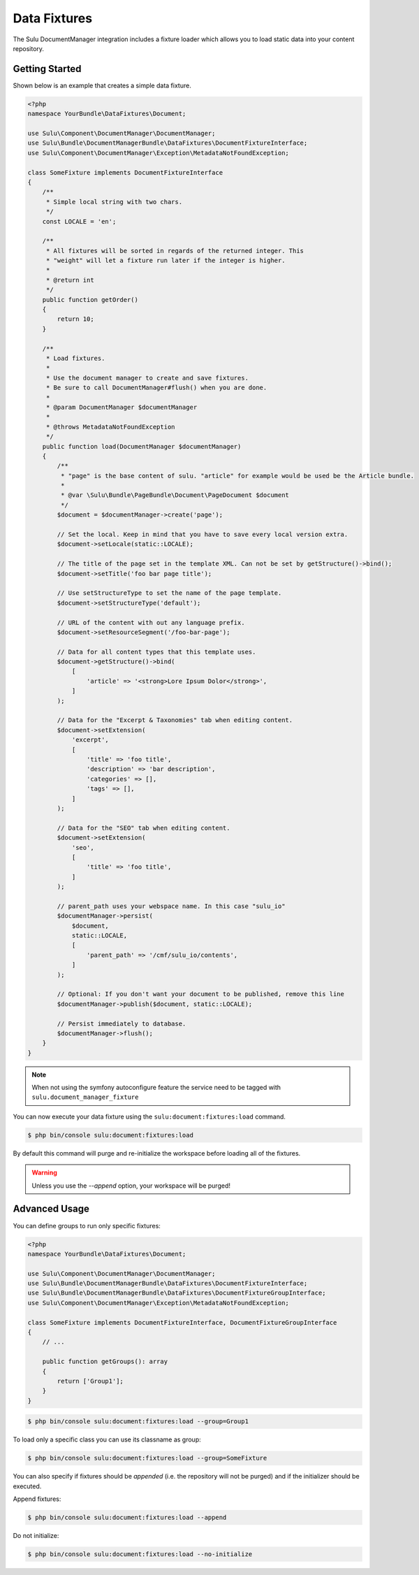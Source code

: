 Data Fixtures
=============

The Sulu DocumentManager integration includes a fixture loader which allows
you to load static data into your content repository.

Getting Started
---------------

Shown below is an example that creates a simple data fixture.

.. code-block:: php

    <?php
    namespace YourBundle\DataFixtures\Document;

    use Sulu\Component\DocumentManager\DocumentManager;
    use Sulu\Bundle\DocumentManagerBundle\DataFixtures\DocumentFixtureInterface;
    use Sulu\Component\DocumentManager\Exception\MetadataNotFoundException;

    class SomeFixture implements DocumentFixtureInterface
    {
        /**
         * Simple local string with two chars.
         */
        const LOCALE = 'en';

        /**
         * All fixtures will be sorted in regards of the returned integer. This
         * "weight" will let a fixture run later if the integer is higher.
         *
         * @return int
         */
        public function getOrder()
        {
            return 10;
        }

        /**
         * Load fixtures.
         *
         * Use the document manager to create and save fixtures.
         * Be sure to call DocumentManager#flush() when you are done.
         *
         * @param DocumentManager $documentManager
         *
         * @throws MetadataNotFoundException
         */
        public function load(DocumentManager $documentManager)
        {
            /**
             * "page" is the base content of sulu. "article" for example would be used be the Article bundle.
             *
             * @var \Sulu\Bundle\PageBundle\Document\PageDocument $document
             */
            $document = $documentManager->create('page');

            // Set the local. Keep in mind that you have to save every local version extra.
            $document->setLocale(static::LOCALE);

            // The title of the page set in the template XML. Can not be set by getStructure()->bind();
            $document->setTitle('foo bar page title');

            // Use setStructureType to set the name of the page template.
            $document->setStructureType('default');

            // URL of the content with out any language prefix.
            $document->setResourceSegment('/foo-bar-page');

            // Data for all content types that this template uses.
            $document->getStructure()->bind(
                [
                    'article' => '<strong>Lore Ipsum Dolor</strong>',
                ]
            );

            // Data for the "Excerpt & Taxonomies" tab when editing content.
            $document->setExtension(
                'excerpt',
                [
                    'title' => 'foo title',
                    'description' => 'bar description',
                    'categories' => [],
                    'tags' => [],
                ]
            );

            // Data for the "SEO" tab when editing content.
            $document->setExtension(
                'seo',
                [
                    'title' => 'foo title',
                ]
            );

            // parent_path uses your webspace name. In this case "sulu_io"
            $documentManager->persist(
                $document,
                static::LOCALE,
                [
                    'parent_path' => '/cmf/sulu_io/contents',
                ]
            );

            // Optional: If you don't want your document to be published, remove this line
            $documentManager->publish($document, static::LOCALE);

            // Persist immediately to database.
            $documentManager->flush();
        }
    }


.. note::

    When not using the symfony autoconfigure feature the service need to be tagged with ``sulu.document_manager_fixture``

You can now execute your data fixture using the
``sulu:document:fixtures:load``
command.

.. code-block:: bash

    $ php bin/console sulu:document:fixtures:load

By default this command will purge and re-initialize the workspace before
loading all of the fixtures.

.. warning::

    Unless you use the `--append` option, your workspace will be purged!

Advanced Usage
--------------

You can define groups to run only specific fixtures:

.. code-block:: php

    <?php
    namespace YourBundle\DataFixtures\Document;

    use Sulu\Component\DocumentManager\DocumentManager;
    use Sulu\Bundle\DocumentManagerBundle\DataFixtures\DocumentFixtureInterface;
    use Sulu\Bundle\DocumentManagerBundle\DataFixtures\DocumentFixtureGroupInterface;
    use Sulu\Component\DocumentManager\Exception\MetadataNotFoundException;

    class SomeFixture implements DocumentFixtureInterface, DocumentFixtureGroupInterface
    {
        // ...

        public function getGroups(): array
        {
            return ['Group1'];
        }
    }

.. code-block:: bash

    $ php bin/console sulu:document:fixtures:load --group=Group1

To load only a specific class you can use its classname as group:

.. code-block:: bash

    $ php bin/console sulu:document:fixtures:load --group=SomeFixture

You can also specify if fixtures should be *appended* (i.e. the repository will
not be purged) and if the initializer should be executed.

Append fixtures:

.. code-block:: bash

    $ php bin/console sulu:document:fixtures:load --append

Do not initialize:

.. code-block:: bash

    $ php bin/console sulu:document:fixtures:load --no-initialize
